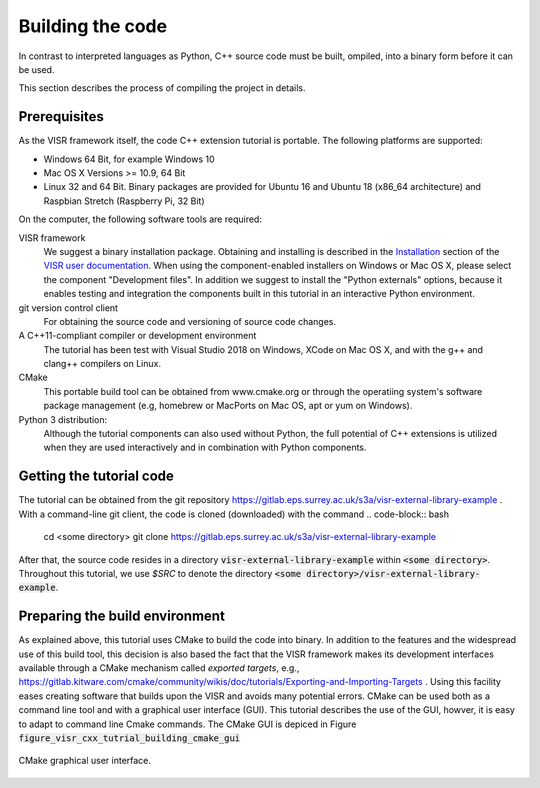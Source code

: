 .. Copyright Andreas Franck 2018 <a.franck@soton.ac.uk> --- All rights reserved.
   Copyright Institute of Sound and Vibration Research,
   University of Southampton --- All rights reserved.

Building the code
=================

In contrast to interpreted languages as Python, C++ source code must be built, ompiled, into a binary form before it can be used.

This section describes the process of compiling the project in details.

Prerequisites
-------------

As the VISR framework itself, the code C++ extension tutorial is portable.
The following platforms are supported:

* Windows 64 Bit, for example Windows 10
* Mac OS X Versions >= 10.9, 64 Bit
* Linux 32 and 64 Bit. Binary packages are provided for Ubuntu 16 and Ubuntu 18 (x86_64 architecture) and Raspbian Stretch (Raspberry Pi, 32 Bit)

On the computer, the following software tools are required:

VISR framework
  We suggest a binary installation package. Obtaining and installing is described in the `Installation <http://cvssp.org/data/s3a/public/VISR-API/userdoc/html/installation.html>`_ section of the `VISR user documentation <http://cvssp.org/data/s3a/public/VISR-API/userdoc/html/index.html>`_. When using the component-enabled installers on Windows or Mac OS X, please select the component "Development files". In addition we suggest to install the "Python externals" options, because it enables testing and integration the components built in this tutorial in an interactive Python environment.
git version control client
  For obtaining the source code and versioning of source code changes.
A C++11-compliant compiler or development environment
  The tutorial has been test with Visual Studio 2018 on Windows, XCode on Mac OS X, and with the g++ and clang++ compilers on Linux.
CMake
 This portable build tool can be obtained from www.cmake.org or through the operatiing system's software package management (e.g, homebrew or MacPorts on Mac OS, apt or yum on Windows).
Python 3 distribution:
  Although the tutorial components can also used without Python, the full potential of C++ extensions is utilized when they are used interactively and in combination with Python components.

Getting the tutorial code
-------------------------

The tutorial can be obtained from the git repository https://gitlab.eps.surrey.ac.uk/s3a/visr-external-library-example .
With a command-line git client, the code is cloned (downloaded) with the command 
.. code-block:: bash

   cd <some directory>
   git clone https://gitlab.eps.surrey.ac.uk/s3a/visr-external-library-example

After that, the source code resides in a directory :code:`visr-external-library-example` within :code:`<some directory>`.
Throughout this tutorial, we use `$SRC` to denote the directory :code:`<some directory>/visr-external-library-example`.

Preparing the build environment
-------------------------------

As explained above, this tutorial uses CMake to build the code into binary. 
In addition to the features and the widespread use of this build tool, this decision is also based the fact that the VISR framework makes its development interfaces available through a CMake mechanism called *exported targets*, e.g., https://gitlab.kitware.com/cmake/community/wikis/doc/tutorials/Exporting-and-Importing-Targets .
Using this facility eases creating software that builds upon the VISR and avoids many potential errors.
CMake can be used both as a command line tool and with a graphical user interface (GUI).
This tutorial describes the use of the GUI, howver, it is easy to adapt to command line Cmake commands.
The CMake GUI is depiced in Figure :code:`figure_visr_cxx_tutrial_building_cmake_gui`

.. _figure_visr_cxx_tutorial_building_cmake_gui:

.. figure:: images/cmake_gui.png
   :width: 80%
   :align: center   
   
   CMake graphical user interface.

